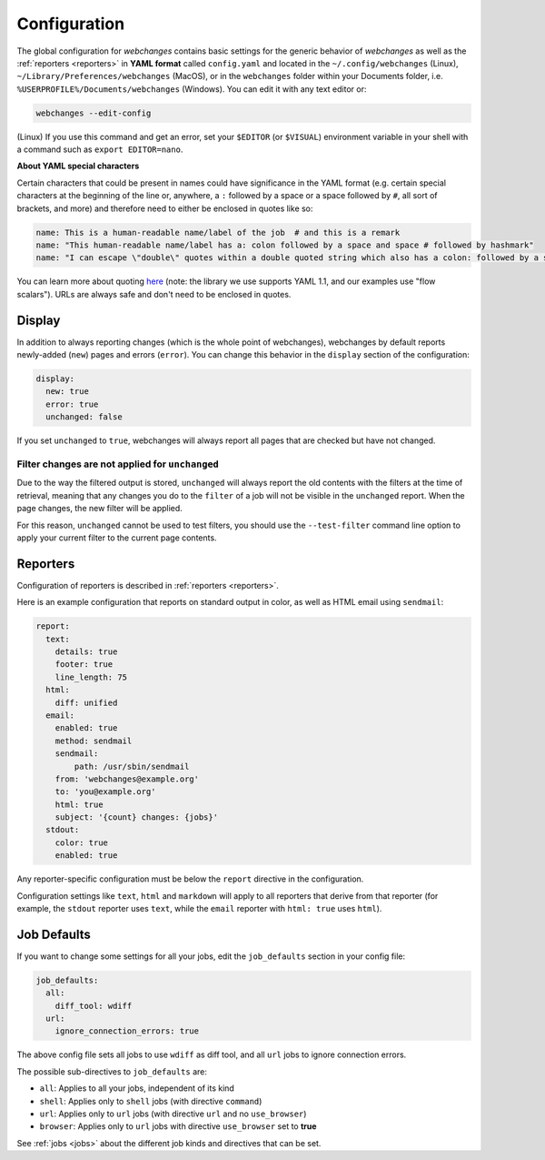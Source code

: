 .. _configuration:

=============
Configuration
=============

The global configuration for `webchanges` contains basic settings for the generic behavior of `webchanges` as well as
the :ref:`reporters <reporters>` in **YAML format** called ``config.yaml`` and located in the ``~/.config/webchanges``
(Linux), ``~/Library/Preferences/webchanges`` (MacOS), or in the ``webchanges`` folder within your Documents folder,
i.e. ``%USERPROFILE%/Documents/webchanges`` (Windows). You can edit it with any text editor or:

.. code:: bash

   webchanges --edit-config


(Linux) If you use this command and get an error, set your ``$EDITOR`` (or ``$VISUAL``) environment variable in your
shell with a command such as ``export EDITOR=nano``.



**About YAML special characters**

Certain characters that could be present in names could have significance in the YAML format (e.g. certain special
characters at the beginning of the line or, anywhere, a ``:`` followed by a space or a space followed by ``#``, all
sort of brackets, and more) and therefore need to either be enclosed in quotes like so:

.. code-block:: yaml

   name: This is a human-readable name/label of the job  # and this is a remark
   name: "This human-readable name/label has a: colon followed by a space and space # followed by hashmark"
   name: "I can escape \"double\" quotes within a double quoted string which also has a colon: followed by a space"

You can learn more about quoting `here <https://www.yaml.info/learn/quote.html#flow>`__ (note: the library we use
supports YAML 1.1, and our examples use "flow scalars").  URLs are always safe and don't need to be enclosed in quotes.



.. _configuration_display:

Display
-------

In addition to always reporting changes (which is the whole point of webchanges), webchanges by default reports
newly-added (``new``) pages and errors (``error``). You can change this behavior in the ``display`` section of the
configuration:

.. code:: yaml

   display:
     new: true
     error: true
     unchanged: false

If you set ``unchanged`` to ``true``, webchanges will always report all pages that are checked but have not changed.


Filter changes are not applied for ``unchanged``
************************************************

Due to the way the filtered output is stored, ``unchanged`` will always report the old contents with the filters at the
time of retrieval, meaning that any changes you do to the ``filter`` of a job will not be visible in the ``unchanged``
report. When the page changes, the new filter will be applied.

For this reason, ``unchanged`` cannot be used to test filters, you should use the ``--test-filter`` command line option
to apply your current filter to the current page contents.


Reporters
---------

Configuration of reporters is described in :ref:`reporters <reporters>`.

Here is an example configuration that reports on standard output in color, as well as HTML email using ``sendmail``:

.. code:: yaml

   report:
     text:
       details: true
       footer: true
       line_length: 75
     html:
       diff: unified
     email:
       enabled: true
       method: sendmail
       sendmail:
           path: /usr/sbin/sendmail
       from: 'webchanges@example.org'
       to: 'you@example.org'
       html: true
       subject: '{count} changes: {jobs}'
     stdout:
       color: true
       enabled: true

Any reporter-specific configuration must be below the ``report`` directive in the configuration.

Configuration settings like ``text``, ``html`` and ``markdown`` will apply to all reporters that derive from that
reporter (for example, the ``stdout`` reporter uses ``text``, while the ``email`` reporter with ``html: true``
uses ``html``).

.. _job_defaults:

Job Defaults
------------

If you want to change some settings for all your jobs, edit the ``job_defaults`` section in your config file:

.. code-block:: yaml

   job_defaults:
     all:
       diff_tool: wdiff
     url:
       ignore_connection_errors: true

The above config file sets all jobs to use ``wdiff`` as diff tool, and all ``url`` jobs to ignore connection errors.

The possible sub-directives to ``job_defaults`` are:

* ``all``: Applies to all your jobs, independent of its kind
* ``shell``: Applies only to ``shell`` jobs (with directive ``command``)
* ``url``: Applies only to ``url`` jobs (with directive ``url`` and no ``use_browser``)
* ``browser``: Applies only to ``url`` jobs with directive ``use_browser`` set to **true**

See :ref:`jobs <jobs>` about the different job kinds and directives that can be set.

